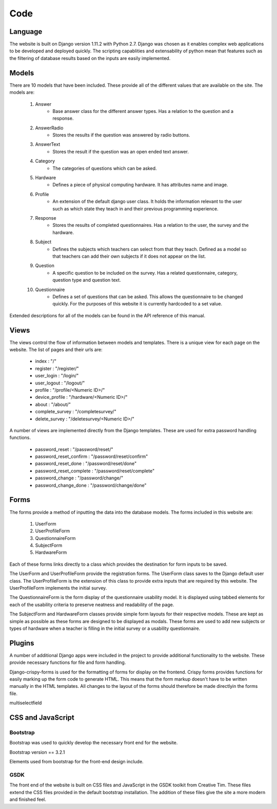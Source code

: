 Code
====

Language
--------

The website is built on Django version 1.11.2 with Python 2.7. Django was chosen as it enables complex web applications
to be developed and deployed quickly. The scripting capablities and extensability of python mean that features such as
the filtering of database results based on the inputs are easily implemented.

Models
------

There are 10 models that have been included. These provide all of the different values that are available on
the site. The models are:

    #. Answer
        * Base answer class for the different answer types. Has a relation to the question and a response.
    #. AnswerRadio
        * Stores the results if the question was answered by radio buttons.
    #. AnswerText
        * Stores the result if the question was an open ended text answer.
    #. Category
        * The categories of questions which can be asked.
    #. Hardware
        * Defines a piece of physical computing hardware. It has attributes name and image.
    #. Profile
        * An extension of the default django user class. It holds the information relevant to the user such as which state they teach in and their previous programming experience.
    #. Response
        * Stores the results of completed questionnaires. Has a relation to the user, the survey and the hardware.
    #. Subject
        * Defines the subjects which teachers can select from that they teach. Defined as a model so that teachers can add their own subjects if it does not appear on the list.
    #. Question
        * A specific question to be included on the survey. Has a related questionnaire, category, question type and question text.
    #. Questionnaire
        * Defines a set of questions that can be asked. This allows the questionnaire to be changed quickly. For the purposes of this website it is currently hardcoded to a set value.



Extended descriptions for all of the models can be found in the API reference of this manual.

Views
-----

The views control the flow of information between models and templates. There is a unique view for each page on the
website. The list of pages and their urls are:

  - index : "/"
  - register : "/register/"
  - user_login : "/login/"
  - user_logout : "/logout/"
  - profile : "/profile/<Numeric ID>/"
  - device_profile : "/hardware/<Numeric ID>/"
  - about : "/about/"
  - complete_survey : "/completesurvey/"
  - delete_survey : "/deletesurvey/<Numeric ID>/"
  
A number of views are implemented directly from the Django templates. These are used for extra password handling functions.

  - password_reset : "/password/reset/"
  - password_reset_confirm : "/password/reset/confirm"
  - password_reset_done : "/password/reset/done"
  - password_reset_complete : "/password/reset/complete"
  - password_change : "/password/change/"
  - password_change_done : "/password/change/done"

Forms
-----

The forms provide a method of inputting the data into the database models. The forms included in this website are:

  #. UserForm
  #. UserProfileForm
  #. QuestionnaireForm
  #. SubjectForm
  #. HardwareForm
  
Each of these forms links directly to a class which provides the destination for form inputs to be saved.

The UserForm and UserProfileForm provide the registration forms. The UserForm class saves to the Django default user
class. The UserProfileForm is the extension of this class to provide extra inputs that are required by this website.
The UserProfileForm implements the initial survey.

The QuestionnaireForm is the form display of the questionnaire usability model. It is displayed using tabbed elements
for each of the usability criteria to preserve neatness and readability of the page.

The SubjectForm and HardwareForm classes provide simple form layouts for their respective models. These are
kept as simple as possible as these forms are designed to be displayed as modals. These forms are used to add new
subjects or types of hardware when a teacher is filling in the initial survey or a usability questionnaire.

Plugins
-------

A number of additional Django apps were included in the project to provide additional functionality to
the website. These provide necessary functions for file and form handling.

Django-crispy-forms is used for the formatting of forms for display on the frontend. Crispy forms provides functions
for easily marking up the form code to generate HTML. This means that the form markup doesn't have to be written
manually in the HTML templates. All changes to the layout of the forms should therefore be made directlyin the forms
file.

multiselectfield


CSS and JavaScript
------------------

Bootstrap
~~~~~~~~~

Bootstrap was used to quickly develop the necessary front end for the website.

Bootstrap version == 3.2.1

Elements used from bootstrap for the front-end design include.

GSDK
~~~~

The front end of the website is built on CSS files and JavaScript in the GSDK toolkit from Creative Tim.
These files extend the CSS files provided in the default bootstrap installation. The addition of these files give
the site a more modern and finished feel.
